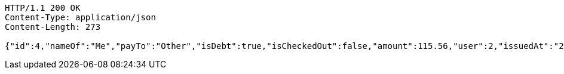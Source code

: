 [source,http,options="nowrap"]
----
HTTP/1.1 200 OK
Content-Type: application/json
Content-Length: 273

{"id":4,"nameOf":"Me","payTo":"Other","isDebt":true,"isCheckedOut":false,"amount":115.56,"user":2,"issuedAt":"2022-01-10T01:09:21.130570812","validTill":"2022-01-15T01:09:21.130579740","createdAt":"2022-01-10T01:09:21.137632882","updatedAt":"2022-01-10T01:09:21.137643262"}
----